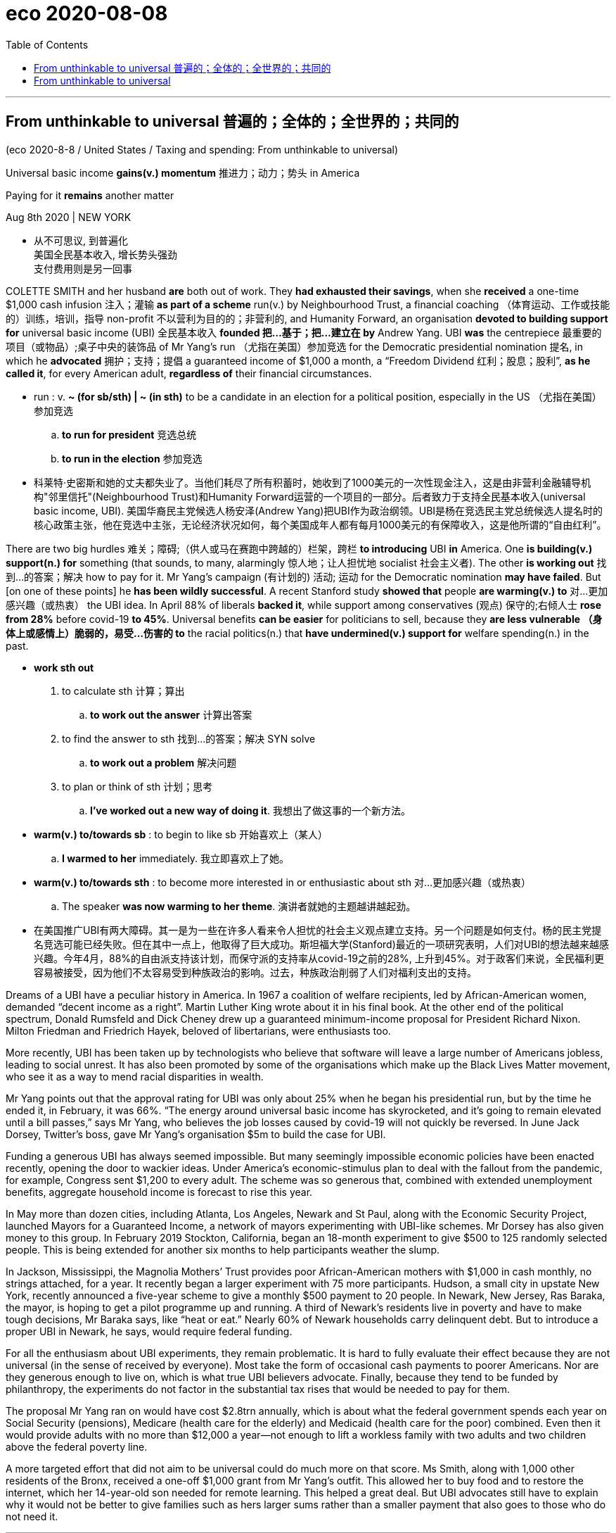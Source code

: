 
= eco 2020-08-08
:toc:

---

== From unthinkable to universal 普遍的；全体的；全世界的；共同的

(eco 2020-8-8 / United States / Taxing and spending: From unthinkable to universal)

Universal basic income *gains(v.) momentum* 推进力；动力；势头 in America

Paying for it *remains* another matter

Aug 8th 2020 | NEW YORK

- 从不可思议, 到普遍化 +
美国全民基本收入, 增长势头强劲 +
支付费用则是另一回事

COLETTE SMITH and her husband *are* both out of work. They *had exhausted their savings*, when she *received* a one-time $1,000 cash infusion 注入；灌输 *as part of a scheme* run(v.) by Neighbourhood Trust, a financial coaching  （体育运动、工作或技能的）训练，培训，指导 non-profit 不以营利为目的的；非营利的, and Humanity Forward, an organisation *devoted to building support for* universal basic income (UBI) 全民基本收入 *founded 把…基于；把…建立在 by* Andrew Yang. UBI *was* the centrepiece 最重要的项目（或物品）;桌子中央的装饰品 of Mr Yang’s run （尤指在美国）参加竞选 for the Democratic presidential nomination 提名, in which he *advocated* 拥护；支持；提倡 a guaranteed income of $1,000 a month, a “Freedom Dividend 红利；股息；股利”, *as he called it*, for every American adult, *regardless of* their financial circumstances.

- run : v. *~ (for sb/sth) | ~ (in sth)* to be a candidate in an election for a political position, especially in the US （尤指在美国）参加竞选
.. *to run for president* 竞选总统
.. *to run in the election* 参加竞选

- 科莱特·史密斯和她的丈夫都失业了。当他们耗尽了所有积蓄时，她收到了1000美元的一次性现金注入，这是由非营利金融辅导机构"邻里信托"(Neighbourhood Trust)和Humanity Forward运营的一个项目的一部分。后者致力于支持全民基本收入(universal basic income, UBI). 美国华裔民主党候选人杨安泽(Andrew Yang)把UBI作为政治纲领。UBI是杨在竞选民主党总统候选人提名时的核心政策主张，他在竞选中主张，无论经济状况如何，每个美国成年人都有每月1000美元的有保障收入，这是他所谓的“自由红利”。


There are two big hurdles 难关；障碍;（供人或马在赛跑中跨越的）栏架，跨栏 *to introducing* UBI *in* America. One *is building(v.) support(n.) for* something (that sounds, to many, alarmingly 惊人地；让人担忧地 socialist 社会主义者). The other *is working out* 找到…的答案；解决 how to pay for it. Mr Yang’s campaign (有计划的) 活动; 运动 for the Democratic nomination *may have failed*. But [on one of these points] he *has been wildly successful*. A recent Stanford study *showed that* people *are warming(v.) to* 对…更加感兴趣（或热衷） the UBI idea. In April 88% of liberals *backed it*, while support among conservatives  (观点) 保守的;右倾人士 *rose from 28%* before covid-19 *to 45%*. Universal benefits *can be easier* for politicians to sell, because they *are less vulnerable （身体上或感情上）脆弱的，易受…伤害的 to* the racial politics(n.) that *have undermined(v.) support for* welfare spending(n.) in the past.

- *work sth out*
1. to calculate sth 计算；算出
.. *to work out the answer* 计算出答案
2. to find the answer to sth 找到…的答案；解决
SYN solve
.. *to work out a problem* 解决问题
3. to plan or think of sth 计划；思考
.. *I've worked out a new way of doing it*. 我想出了做这事的一个新方法。

- *warm(v.) to/towards sb* : to begin to like sb 开始喜欢上（某人）
.. *I warmed to her* immediately. 我立即喜欢上了她。

- *warm(v.) to/towards sth* : to become more interested in or enthusiastic about sth 对…更加感兴趣（或热衷）
.. The speaker *was now warming to her theme*. 演讲者就她的主题越讲越起劲。

- 在美国推广UBI有两大障碍。其一是为一些在许多人看来令人担忧的社会主义观点建立支持。另一个问题是如何支付。杨的民主党提名竞选可能已经失败。但在其中一点上，他取得了巨大成功。斯坦福大学(Stanford)最近的一项研究表明，人们对UBI的想法越来越感兴趣。今年4月，88%的自由派支持该计划，而保守派的支持率从covid-19之前的28%, 上升到45%。对于政客们来说，全民福利更容易被接受，因为他们不太容易受到种族政治的影响。过去，种族政治削弱了人们对福利支出的支持。



Dreams of a UBI have a peculiar history in America. In 1967 a coalition of welfare recipients, led by African-American women, demanded “decent income as a right”. Martin Luther King wrote about it in his final book. At the other end of the political spectrum, Donald Rumsfeld and Dick Cheney drew up a guaranteed minimum-income proposal for President Richard Nixon. Milton Friedman and Friedrich Hayek, beloved of libertarians, were enthusiasts too.

More recently, UBI has been taken up by technologists who believe that software will leave a large number of Americans jobless, leading to social unrest. It has also been promoted by some of the organisations which make up the Black Lives Matter movement, who see it as a way to mend racial disparities in wealth.

Mr Yang points out that the approval rating for UBI was only about 25% when he began his presidential run, but by the time he ended it, in February, it was 66%. “The energy around universal basic income has skyrocketed, and it’s going to remain elevated until a bill passes,” says Mr Yang, who believes the job losses caused by covid-19 will not quickly be reversed. In June Jack Dorsey, Twitter’s boss, gave Mr Yang’s organisation $5m to build the case for UBI.

Funding a generous UBI has always seemed impossible. But many seemingly impossible economic policies have been enacted recently, opening the door to wackier ideas. Under America’s economic-stimulus plan to deal with the fallout from the pandemic, for example, Congress sent $1,200 to every adult. The scheme was so generous that, combined with extended unemployment benefits, aggregate household income is forecast to rise this year.

In May more than dozen cities, including Atlanta, Los Angeles, Newark and St Paul, along with the Economic Security Project, launched Mayors for a Guaranteed Income, a network of mayors experimenting with UBI-like schemes. Mr Dorsey has also given money to this group. In February 2019 Stockton, California, began an 18-month experiment to give $500 to 125 randomly selected people. This is being extended for another six months to help participants weather the slump.

In Jackson, Mississippi, the Magnolia Mothers’ Trust provides poor African-American mothers with $1,000 in cash monthly, no strings attached, for a year. It recently began a larger experiment with 75 more participants. Hudson, a small city in upstate New York, recently announced a five-year scheme to give a monthly $500 payment to 20 people. In Newark, New Jersey, Ras Baraka, the mayor, is hoping to get a pilot programme up and running. A third of Newark’s residents live in poverty and have to make tough decisions, Mr Baraka says, like “heat or eat.” Nearly 60% of Newark households carry delinquent debt. But to introduce a proper UBI in Newark, he says, would require federal funding.

For all the enthusiasm about UBI experiments, they remain problematic. It is hard to fully evaluate their effect because they are not universal (in the sense of received by everyone). Most take the form of occasional cash payments to poorer Americans. Nor are they generous enough to live on, which is what true UBI believers advocate. Finally, because they tend to be funded by philanthropy, the experiments do not factor in the substantial tax rises that would be needed to pay for them.

The proposal Mr Yang ran on would have cost $2.8trn annually, which is about what the federal government spends each year on Social Security (pensions), Medicare (health care for the elderly) and Medicaid (health care for the poor) combined. Even then it would provide adults with no more than $12,000 a year—not enough to lift a workless family with two adults and two children above the federal poverty line.

A more targeted effort that did not aim to be universal could do much more on that score. Ms Smith, along with 1,000 other residents of the Bronx, received a one-off $1,000 grant from Mr Yang’s outfit. This allowed her to buy food and to restore the internet, which her 14-year-old son needed for remote learning. This helped a great deal. But UBI advocates still have to explain why it would not be better to give families such as hers larger sums rather than a smaller payment that also goes to those who do not need it.


---

== From unthinkable to universal

Universal basic income gains momentum in America

Paying for it remains another matter

Aug 8th 2020 | NEW YORK


COLETTE SMITH and her husband are both out of work. They had exhausted their savings, when she received a one-time $1,000 cash infusion as part of a scheme run by Neighbourhood Trust, a financial coaching non-profit, and Humanity Forward, an organisation devoted to building support for universal basic income (UBI) founded by Andrew Yang. UBI was the centrepiece of Mr Yang’s run for the Democratic presidential nomination, in which he advocated a guaranteed income of $1,000 a month, a “Freedom Dividend”, as he called it, for every American adult, regardless of their financial circumstances.

There are two big hurdles to introducing UBI in America. One is building support for something that sounds, to many, alarmingly socialist. The other is working out how to pay for it. Mr Yang’s campaign for the Democratic nomination may have failed. But on one of these points he has been wildly successful. A recent Stanford study showed that people are warming to the UBI idea. In April 88% of liberals backed it, while support among conservatives rose from 28% before covid-19 to 45%. Universal benefits can be easier for politicians to sell, because they are less vulnerable to the racial politics that have undermined support for welfare spending in the past.

Dreams of a UBI have a peculiar history in America. In 1967 a coalition of welfare recipients, led by African-American women, demanded “decent income as a right”. Martin Luther King wrote about it in his final book. At the other end of the political spectrum, Donald Rumsfeld and Dick Cheney drew up a guaranteed minimum-income proposal for President Richard Nixon. Milton Friedman and Friedrich Hayek, beloved of libertarians, were enthusiasts too.

More recently, UBI has been taken up by technologists who believe that software will leave a large number of Americans jobless, leading to social unrest. It has also been promoted by some of the organisations which make up the Black Lives Matter movement, who see it as a way to mend racial disparities in wealth.

Mr Yang points out that the approval rating for UBI was only about 25% when he began his presidential run, but by the time he ended it, in February, it was 66%. “The energy around universal basic income has skyrocketed, and it’s going to remain elevated until a bill passes,” says Mr Yang, who believes the job losses caused by covid-19 will not quickly be reversed. In June Jack Dorsey, Twitter’s boss, gave Mr Yang’s organisation $5m to build the case for UBI.

Funding a generous UBI has always seemed impossible. But many seemingly impossible economic policies have been enacted recently, opening the door to wackier ideas. Under America’s economic-stimulus plan to deal with the fallout from the pandemic, for example, Congress sent $1,200 to every adult. The scheme was so generous that, combined with extended unemployment benefits, aggregate household income is forecast to rise this year.

In May more than dozen cities, including Atlanta, Los Angeles, Newark and St Paul, along with the Economic Security Project, launched Mayors for a Guaranteed Income, a network of mayors experimenting with UBI-like schemes. Mr Dorsey has also given money to this group. In February 2019 Stockton, California, began an 18-month experiment to give $500 to 125 randomly selected people. This is being extended for another six months to help participants weather the slump.

In Jackson, Mississippi, the Magnolia Mothers’ Trust provides poor African-American mothers with $1,000 in cash monthly, no strings attached, for a year. It recently began a larger experiment with 75 more participants. Hudson, a small city in upstate New York, recently announced a five-year scheme to give a monthly $500 payment to 20 people. In Newark, New Jersey, Ras Baraka, the mayor, is hoping to get a pilot programme up and running. A third of Newark’s residents live in poverty and have to make tough decisions, Mr Baraka says, like “heat or eat.” Nearly 60% of Newark households carry delinquent debt. But to introduce a proper UBI in Newark, he says, would require federal funding.

For all the enthusiasm about UBI experiments, they remain problematic. It is hard to fully evaluate their effect because they are not universal (in the sense of received by everyone). Most take the form of occasional cash payments to poorer Americans. Nor are they generous enough to live on, which is what true UBI believers advocate. Finally, because they tend to be funded by philanthropy, the experiments do not factor in the substantial tax rises that would be needed to pay for them.

The proposal Mr Yang ran on would have cost $2.8trn annually, which is about what the federal government spends each year on Social Security (pensions), Medicare (health care for the elderly) and Medicaid (health care for the poor) combined. Even then it would provide adults with no more than $12,000 a year—not enough to lift a workless family with two adults and two children above the federal poverty line.

A more targeted effort that did not aim to be universal could do much more on that score. Ms Smith, along with 1,000 other residents of the Bronx, received a one-off $1,000 grant from Mr Yang’s outfit. This allowed her to buy food and to restore the internet, which her 14-year-old son needed for remote learning. This helped a great deal. But UBI advocates still have to explain why it would not be better to give families such as hers larger sums rather than a smaller payment that also goes to those who do not need it.

---



UBI梦在美国有一段特殊的历史。1967年，一个由非裔美国妇女领导的福利接受者联盟要求“体面的收入作为一项权利”。马丁·路德·金在他的最后一本书中写道。在政治谱系的另一端，唐纳德·拉姆斯菲尔德和迪克·切尼为理查德·尼克松总统起草了一份保证最低收入的提案。深受自由意志主义者喜爱的米尔顿•弗里德曼(Milton Friedman)和弗里德里希•哈耶克(Friedrich Hayek)也是狂热分子。
最近，UBI已经被一些技术专家所接受，他们认为软件将导致大量美国人失业，导致社会动荡。“黑人的命也是命”运动的一些组织也在推广这项运动，他们认为这是一种弥补贫富差距的方法。
杨指出，当他开始总统竞选时，UBI的支持率只有25%左右，但当他在2月份结束竞选时，支持率已经达到66%。杨表示:“围绕全民基本收入的热情已经飙升，在法案通过之前，这种热情还将持续高涨。”他认为，新冠肺炎造成的失业不会很快得到扭转。6月，推特的老板杰克·多尔西给了杨先生的组织500万美元来为UBI打官司。

资助一个慷慨的UBI似乎总是不可能的。但最近出台了许多看似不可能的经济政策，为更古怪的想法打开了大门。例如，在美国经济刺激计划中，为了应对疫情的影响，国会给每个成年人发放了1200美元。该计划如此慷慨，再加上失业救济金的延长，预计今年的家庭总收入将会上升。
今年5月，包括亚特兰大、洛杉矶、纽瓦克和圣保罗在内的十多个城市，与经济安全项目一起启动了“有保障收入的市长”(Mayors for a Guaranteed Income)项目，这是一个由市长组成的网络，他们正在试验类似ubiity的方案。多尔西也向该集团提供了资金。2019年2月，加利福尼亚州的斯托克顿市开始了一项为期18个月的实验，向随机挑选的125人赠送500美元。这项计划将再延长6个月，以帮助参与者度过经济低迷期。
在密西西比州的杰克逊市，木兰花母亲信托基金(Magnolia Mothers’s Trust)每年都会向贫穷的非洲裔美国母亲每月提供1000美元现金，没有任何附加条件。它最近开始了一项更大的实验，有75名参与者。纽约北部的小城哈德逊最近宣布了一项为期五年的计划，每月为20个人提供500美元的补助。在新泽西州的纽瓦克市，市长拉斯•巴拉卡(Ras Baraka)希望启动并实施一个试点项目。巴拉卡说，纽瓦克三分之一的居民生活贫困，不得不做出艰难的决定，比如“加热还是吃”。纽瓦克有近60%的家庭拖欠债务。但是他说，在纽瓦克引进一个合适的UBI需要联邦资金。
尽管人们对UBI实验充满热情，但它们仍然存在问题。很难全面评估它们的效果，因为它们并不是普遍的(在每个人都接受的意义上)。大多数都采取偶尔向较贫穷的美国人支付现金的形式。他们也不够慷慨地生活，这是真正的UBI信徒所提倡的。最后，由于这些实验的资金来源往往是慈善事业，因此这些实验并没有考虑到为它们提供资金所需的大幅增税。
杨先生提出的提案每年将花费2.8万亿美元，相当于联邦政府每年在社会保障(养老金)、医疗保险(老年人的医疗保健)和医疗补助(穷人的医疗保健)上的支出之和。即便如此，它也只能为成年人提供不超过1.2万美元的年收入——不足以让一个有两个成年人和两个孩子的无工作家庭摆脱联邦贫困线。
在这方面，不以普遍性为目标的更具针对性的努力可以发挥更大的作用。史密斯女士和布朗克斯区其他1000名居民从杨先生的机构获得了一次性的1000美元补助。这使她能够购买食物，并恢复了她14岁的儿子进行远程学习所需的互联网。这帮了大忙。但UBI的支持者仍然需要解释，为什么给像她这样的家庭更多的补贴，不如给那些不需要的家庭更少的补贴。